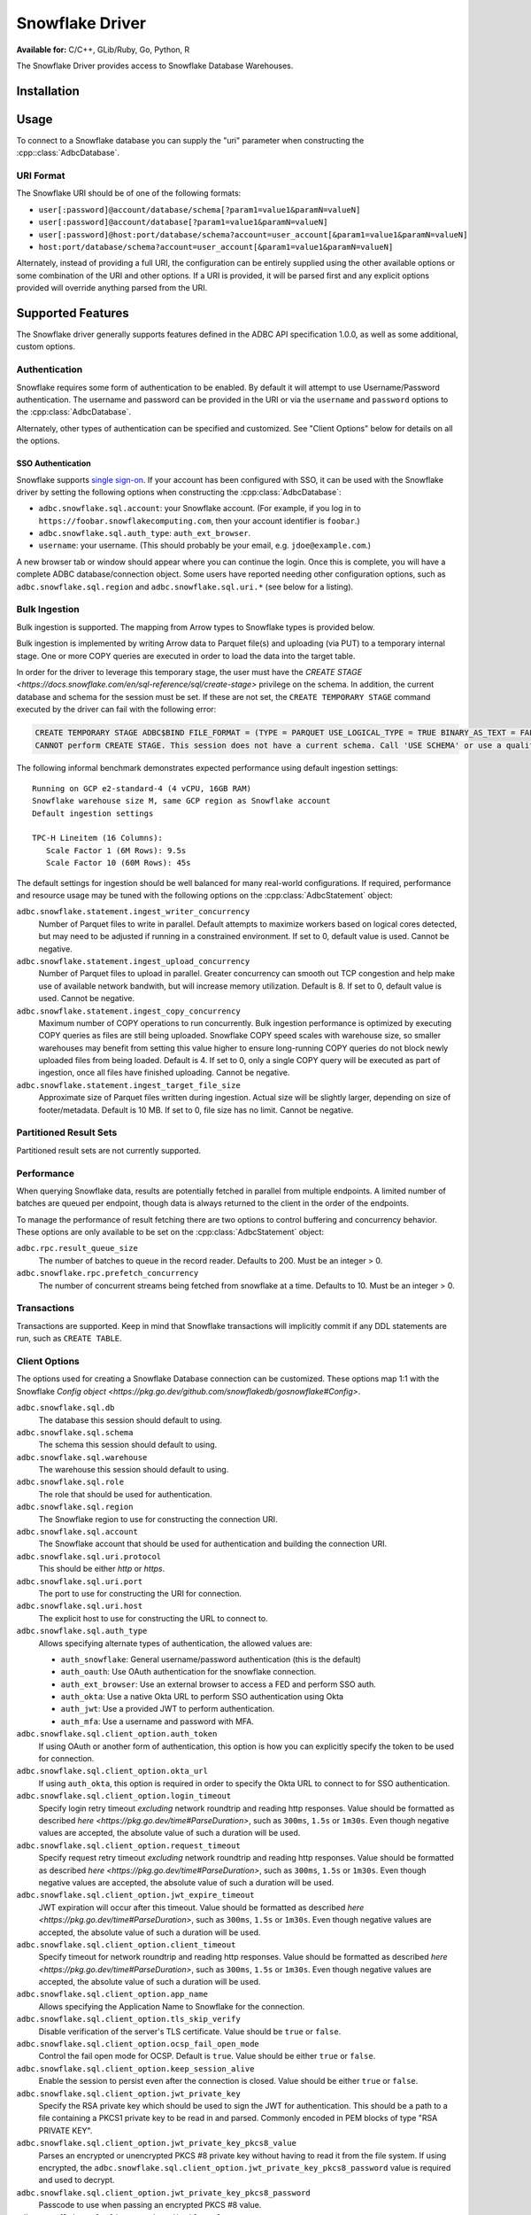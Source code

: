 .. Licensed to the Apache Software Foundation (ASF) under one
.. or more contributor license agreements.  See the NOTICE file
.. distributed with this work for additional information
.. regarding copyright ownership.  The ASF licenses this file
.. to you under the Apache License, Version 2.0 (the
.. "License"); you may not use this file except in compliance
.. with the License.  You may obtain a copy of the License at
..
..   http://www.apache.org/licenses/LICENSE-2.0
..
.. Unless required by applicable law or agreed to in writing,
.. software distributed under the License is distributed on an
.. "AS IS" BASIS, WITHOUT WARRANTIES OR CONDITIONS OF ANY
.. KIND, either express or implied.  See the License for the
.. specific language governing permissions and limitations
.. under the License.

================
Snowflake Driver
================

**Available for:** C/C++, GLib/Ruby, Go, Python, R

The Snowflake Driver provides access to Snowflake Database Warehouses.

Installation
============

.. tab-set::

   .. tab-item:: C/C++
      :sync: cpp

      For conda-forge users:

      .. code-block:: shell

         mamba install libadbc-driver-snowflake

   .. tab-item:: Go
      :sync: go

      .. code-block:: shell

        go get github.com/apache/arrow-adbc/go/adbc/driver/snowflake

   .. tab-item:: Python
      :sync: python

      .. code-block:: shell

         # For conda-forge
         mamba install adbc-driver-snowflake

         # For pip
         pip install adbc_driver_snowflake

   .. tab-item:: R
      :sync: r

      .. code-block:: shell

         # install.packages("pak")
         pak::pak("apache/arrow-adbc/r/adbcsnowflake")

Usage
=====

To connect to a Snowflake database you can supply the "uri" parameter when
constructing the :cpp::class:`AdbcDatabase`.

.. tab-set::

   .. tab-item:: C++
      :sync: cpp

      .. code-block:: cpp

         #include "arrow-adbc/adbc.h"

         // Ignoring error handling
         struct AdbcDatabase database;
         AdbcDatabaseNew(&database, nullptr);
         AdbcDatabaseSetOption(&database, "driver", "adbc_driver_snowflake", nullptr);
         AdbcDatabaseSetOption(&database, "uri", "<snowflake uri>", nullptr);
         AdbcDatabaseInit(&database, nullptr);

   .. tab-item:: Python
      :sync: python

      .. code-block:: python

         import adbc_driver_snowflake.dbapi

         with adbc_driver_snowflake.dbapi.connect("<snowflake uri>") as conn:
             pass

   .. tab-item:: R
      :sync: r

      .. code-block:: r

         library(adbcdrivermanager)

         # Use the driver manager to connect to a database
         uri <- Sys.getenv("ADBC_SNOWFLAKE_TEST_URI")
         db <- adbc_database_init(adbcsnowflake::adbcsnowflake(), uri = uri)
         con <- adbc_connection_init(db)

   .. tab-item:: Go
      :sync: go

      .. code-block:: go

         import (
            "context"

            "github.com/apache/arrow-adbc/go/adbc"
            "github.com/apache/arrow-adbc/go/adbc/driver/snowflake"
         )

         func main() {
            var drv snowflake.Driver
            db, err := drv.NewDatabase(map[string]string{
                adbc.OptionKeyURI: "<snowflake uri>",
            })
            if err != nil {
                // handle error
            }
            defer db.Close()

            cnxn, err := db.Open(context.Background())
            if err != nil {
                // handle error
            }
            defer cnxn.Close()
         }

URI Format
----------

The Snowflake URI should be of one of the following formats:

- ``user[:password]@account/database/schema[?param1=value1&paramN=valueN]``
- ``user[:password]@account/database[?param1=value1&paramN=valueN]``
- ``user[:password]@host:port/database/schema?account=user_account[&param1=value1&paramN=valueN]``
- ``host:port/database/schema?account=user_account[&param1=value1&paramN=valueN]``

Alternately, instead of providing a full URI, the configuration can
be entirely supplied using the other available options or some combination
of the URI and other options. If a URI is provided, it will be parsed first
and any explicit options provided will override anything parsed from the URI.

Supported Features
==================

The Snowflake driver generally supports features defined in the ADBC API
specification 1.0.0, as well as some additional, custom options.

Authentication
--------------

Snowflake requires some form of authentication to be enabled. By default
it will attempt to use Username/Password authentication. The username and
password can be provided in the URI or via the ``username`` and ``password``
options to the :cpp:class:`AdbcDatabase`.

Alternately, other types of authentication can be specified and customized.
See "Client Options" below for details on all the options.

SSO Authentication
~~~~~~~~~~~~~~~~~~

Snowflake supports `single sign-on
<https://docs.snowflake.com/en/user-guide/admin-security-fed-auth-overview>`_.
If your account has been configured with SSO, it can be used with the
Snowflake driver by setting the following options when constructing the
:cpp:class:`AdbcDatabase`:

- ``adbc.snowflake.sql.account``: your Snowflake account.  (For example, if
  you log in to ``https://foobar.snowflakecomputing.com``, then your account
  identifier is ``foobar``.)
- ``adbc.snowflake.sql.auth_type``: ``auth_ext_browser``.
- ``username``: your username.  (This should probably be your email,
  e.g. ``jdoe@example.com``.)

A new browser tab or window should appear where you can continue the login.
Once this is complete, you will have a complete ADBC database/connection
object.  Some users have reported needing other configuration options, such as
``adbc.snowflake.sql.region`` and ``adbc.snowflake.sql.uri.*`` (see below for
a listing).

.. tab-set::

   .. tab-item:: Python
      :sync: python

      .. code-block:: python

         import adbc_driver_snowflake.dbapi
         # This will open a new browser tab, and block until you log in.
         adbc_driver_snowflake.dbapi.connect(db_kwargs={
             "adbc.snowflake.sql.account": "foobar",
             "adbc.snowflake.sql.auth_type": "auth_ext_browser",
             "username": "jdoe@example.com",
         })

   .. tab-item:: R
      :sync: r

      .. code-block:: r

         library(adbcdrivermanager)
         db <- adbc_database_init(
           adbcsnowflake::adbcsnowflake(),
           adbc.snowflake.sql.account = 'foobar',
           adbc.snowflake.sql.auth_type = 'auth_ext_browser'
           username = 'jdoe@example.com',
         )
         # This will open a new browser tab, and block until you log in.
         con <- adbc_connection_init(db)

   .. tab-item:: Go
      :sync: go

      .. code-block:: go

         import (
            "context"

            "github.com/apache/arrow-adbc/go/adbc"
            "github.com/apache/arrow-adbc/go/adbc/driver/snowflake"
         )

         func main() {
            var drv snowflake.Driver
            db, err := drv.NewDatabase(map[string]string{
                snowflake.OptionAccount: "foobar",
                snowflake.OptionAuthType: snowflake.OptionValueAuthExternalBrowser,
                adbc.OptionKeyUsername: "jdoe@example.com",
            })
            if err != nil {
                // handle error
            }
            defer db.Close()

            cnxn, err := db.Open(context.Background())
            if err != nil {
                // handle error
            }
            defer cnxn.Close()
         }



Bulk Ingestion
--------------

Bulk ingestion is supported. The mapping from Arrow types to Snowflake types
is provided below.

Bulk ingestion is implemented by writing Arrow data to Parquet file(s) and uploading (via PUT) to a temporary internal stage.
One or more COPY queries are executed in order to load the data into the target table.

In order for the driver to leverage this temporary stage, the user must have
the `CREATE STAGE <https://docs.snowflake.com/en/sql-reference/sql/create-stage>` privilege on the schema. In addition,
the current database and schema for the session must be set. If these are not set, the ``CREATE TEMPORARY STAGE`` command
executed by the driver can fail with the following error:

.. code-block:: sql

   CREATE TEMPORARY STAGE ADBC$BIND FILE_FORMAT = (TYPE = PARQUET USE_LOGICAL_TYPE = TRUE BINARY_AS_TEXT = FALSE)
   CANNOT perform CREATE STAGE. This session does not have a current schema. Call 'USE SCHEMA' or use a qualified name.

The following informal benchmark demonstrates expected performance using default ingestion settings::

   Running on GCP e2-standard-4 (4 vCPU, 16GB RAM)
   Snowflake warehouse size M, same GCP region as Snowflake account
   Default ingestion settings

   TPC-H Lineitem (16 Columns):
      Scale Factor 1 (6M Rows): 9.5s
      Scale Factor 10 (60M Rows): 45s

The default settings for ingestion should be well balanced for many real-world configurations. If required, performance
and resource usage may be tuned with the following options on the :cpp:class:`AdbcStatement` object:

``adbc.snowflake.statement.ingest_writer_concurrency``
    Number of Parquet files to write in parallel. Default attempts to maximize workers based on logical cores detected,
    but may need to be adjusted if running in a constrained environment. If set to 0, default value is used. Cannot be negative.

``adbc.snowflake.statement.ingest_upload_concurrency``
    Number of Parquet files to upload in parallel. Greater concurrency can smooth out TCP congestion and help make
    use of available network bandwith, but will increase memory utilization. Default is 8. If set to 0, default value is used.
    Cannot be negative.

``adbc.snowflake.statement.ingest_copy_concurrency``
    Maximum number of COPY operations to run concurrently. Bulk ingestion performance is optimized by executing COPY
    queries as files are still being uploaded. Snowflake COPY speed scales with warehouse size, so smaller warehouses
    may benefit from setting this value higher to ensure long-running COPY queries do not block newly uploaded files
    from being loaded. Default is 4. If set to 0, only a single COPY query will be executed as part of ingestion,
    once all files have finished uploading. Cannot be negative.

``adbc.snowflake.statement.ingest_target_file_size``
    Approximate size of Parquet files written during ingestion. Actual size will be slightly larger, depending on
    size of footer/metadata. Default is 10 MB. If set to 0, file size has no limit. Cannot be negative.

Partitioned Result Sets
-----------------------

Partitioned result sets are not currently supported.

Performance
-----------

When querying Snowflake data, results are potentially fetched in parallel from multiple endpoints.
A limited number of batches are queued per endpoint, though data is always
returned to the client in the order of the endpoints.

To manage the performance of result fetching there are two options to control
buffering and concurrency behavior. These options are only available to be set
on the :cpp:class:`AdbcStatement` object:

``adbc.rpc.result_queue_size``
    The number of batches to queue in the record reader. Defaults to 200.
    Must be an integer > 0.

``adbc.snowflake.rpc.prefetch_concurrency``
    The number of concurrent streams being fetched from snowflake at a time.
    Defaults to 10. Must be an integer > 0.

Transactions
------------

Transactions are supported. Keep in mind that Snowflake transactions will
implicitly commit if any DDL statements are run, such as ``CREATE TABLE``.

Client Options
--------------

The options used for creating a Snowflake Database connection can be customized.
These options map 1:1 with the Snowflake `Config object <https://pkg.go.dev/github.com/snowflakedb/gosnowflake#Config>`.

``adbc.snowflake.sql.db``
    The database this session should default to using.

``adbc.snowflake.sql.schema``
    The schema this session should default to using.

``adbc.snowflake.sql.warehouse``
    The warehouse this session should default to using.

``adbc.snowflake.sql.role``
    The role that should be used for authentication.

``adbc.snowflake.sql.region``
    The Snowflake region to use for constructing the connection URI.

``adbc.snowflake.sql.account``
    The Snowflake account that should be used for authentication and building the
    connection URI.

``adbc.snowflake.sql.uri.protocol``
    This should be either `http` or `https`.

``adbc.snowflake.sql.uri.port``
    The port to use for constructing the URI for connection.

``adbc.snowflake.sql.uri.host``
    The explicit host to use for constructing the URL to connect to.

``adbc.snowflake.sql.auth_type``
    Allows specifying alternate types of authentication, the allowed values are:

    - ``auth_snowflake``: General username/password authentication (this is the default)
    - ``auth_oauth``: Use OAuth authentication for the snowflake connection.
    - ``auth_ext_browser``: Use an external browser to access a FED and perform SSO auth.
    - ``auth_okta``: Use a native Okta URL to perform SSO authentication using Okta
    - ``auth_jwt``: Use a provided JWT to perform authentication.
    - ``auth_mfa``: Use a username and password with MFA.

``adbc.snowflake.sql.client_option.auth_token``
    If using OAuth or another form of authentication, this option is how you can
    explicitly specify the token to be used for connection.

``adbc.snowflake.sql.client_option.okta_url``
    If using ``auth_okta``, this option is required in order to specify the
    Okta URL to connect to for SSO authentication.

``adbc.snowflake.sql.client_option.login_timeout``
    Specify login retry timeout *excluding* network roundtrip and reading http responses.
    Value should be formatted as described `here <https://pkg.go.dev/time#ParseDuration>`,
    such as ``300ms``, ``1.5s`` or ``1m30s``. Even though negative values are accepted,
    the absolute value of such a duration will be used.

``adbc.snowflake.sql.client_option.request_timeout``
    Specify request retry timeout *excluding* network roundtrip and reading http responses.
    Value should be formatted as described `here <https://pkg.go.dev/time#ParseDuration>`,
    such as ``300ms``, ``1.5s`` or ``1m30s``. Even though negative values are accepted,
    the absolute value of such a duration will be used.

``adbc.snowflake.sql.client_option.jwt_expire_timeout``
    JWT expiration will occur after this timeout.
    Value should be formatted as described `here <https://pkg.go.dev/time#ParseDuration>`,
    such as ``300ms``, ``1.5s`` or ``1m30s``. Even though negative values are accepted,
    the absolute value of such a duration will be used.

``adbc.snowflake.sql.client_option.client_timeout``
    Specify timeout for network roundtrip and reading http responses.
    Value should be formatted as described `here <https://pkg.go.dev/time#ParseDuration>`,
    such as ``300ms``, ``1.5s`` or ``1m30s``. Even though negative values are accepted,
    the absolute value of such a duration will be used.

``adbc.snowflake.sql.client_option.app_name``
    Allows specifying the Application Name to Snowflake for the connection.

``adbc.snowflake.sql.client_option.tls_skip_verify``
    Disable verification of the server's TLS certificate. Value should be ``true``
    or ``false``.

``adbc.snowflake.sql.client_option.ocsp_fail_open_mode``
    Control the fail open mode for OCSP. Default is ``true``. Value should
    be either ``true`` or ``false``.

``adbc.snowflake.sql.client_option.keep_session_alive``
    Enable the session to persist even after the connection is closed. Value
    should be either ``true`` or ``false``.

``adbc.snowflake.sql.client_option.jwt_private_key``
    Specify the RSA private key which should be used to sign the JWT for
    authentication. This should be a path to a file containing a PKCS1
    private key to be read in and parsed. Commonly encoded in PEM blocks
    of type "RSA PRIVATE KEY".

``adbc.snowflake.sql.client_option.jwt_private_key_pkcs8_value``
    Parses an encrypted or unencrypted PKCS #8 private key without having to
    read it from the file system. If using encrypted, the
    ``adbc.snowflake.sql.client_option.jwt_private_key_pkcs8_password`` value
    is required and used to decrypt.

``adbc.snowflake.sql.client_option.jwt_private_key_pkcs8_password``
    Passcode to use when passing an encrypted PKCS #8 value.

``adbc.snowflake.sql.client_option.disable_telemetry``
    The Snowflake driver allows for telemetry information which can be
    disabled by setting this to ``true``. Value should be either ``true``
    or ``false``.

``adbc.snowflake.sql.client_option.config_file``
    Specifies the location of the client configuration json file.

``adbc.snowflake.sql.client_option.tracing``
    Set the logging level

``adbc.snowflake.sql.client_option.cache_mfa_token``
    When ``true``, the MFA token is cached in the credential manager. Defaults
    to ``true`` on Windows/OSX, ``false`` on Linux.

``adbc.snowflake.sql.client_option.store_temp_creds``
    When ``true``, the ID token is cached in the credential manager. Defaults
    to ``true`` on Windows/OSX, ``false`` on Linux.

``adbc.snowflake.sql.client_option.use_high_precision``
    When ``true``, fixed-point snowflake columns with the type ``NUMBER``
    will be returned as ``Decimal128`` type Arrow columns using the precision
    and scale of the ``NUMBER`` type. When ``false``, ``NUMBER`` columns
    with a scale of 0 will be returned as ``Int64`` typed Arrow columns and
    non-zero scaled columns will be returned as ``Float64`` typed Arrow columns.
    The default is ``true``.


Metadata
--------

When calling :cpp:func:`AdbcConnectionGetTableSchema`, the returned Arrow Schema
will contain metadata on each field:

``DATA_TYPE``
    This will be a string containing the raw Snowflake data type of this column

``PRIMARY_KEY``
    This will be either ``Y`` or ``N`` to indicate a column is a primary key.

In addition, the schema on the stream of results from a query will contain
the following metadata keys on each field:

``logicalType``
    The Snowflake logical type of this column. Will be one of ``fixed``,
    ``real``, ``text``, ``date``, ``variant``, ``timestamp_ltz``, ``timestamp_ntz``,
    ``timestamp_tz``, ``object``, ``array``, ``binary``, ``time``, ``boolean``.

``precision``
    An integer representing the Snowflake precision of the field.

``scale``
    An integer representing the Snowflake scale of the values in this field.

``charLength``
    If a text field, this will be equivalent to the ``VARCHAR(#)`` parameter ``#``.

``byteLength``
    Will contain the length, in bytes, of the raw data sent back from Snowflake
    regardless of the type of the field in Arrow.

Type Support
------------

Because Snowflake types do not necessary match up 1-to-1 with Arrow types
the following is what should be expected when requesting data. Any conversions
indicated are done to ensure consistency of the stream of record batches.

.. list-table::
   :header-rows: 1

   * - Snowflake Type
     - Arrow Type
     - Notes

   * - integral types
     - number(38, 0)
     - All integral types in Snowflake are stored as numbers for which neither
       precision nor scale can be specified.

   * - float/double
     - float64
     - Snowflake does not distinguish between float or double. Both are 64-bit values.

   * - decimal/numeric
     - numeric
     - Snowflake will respect the precision/scale of the Arrow type. See the
       ``adbc.snowflake.sql.client_option.use_high_precision`` for exceptions to this
       behavior.

   * - time
     - time64[ns]
     - For ingestion, time32 can also be used.

   * - date
     - date32
     - For ingestion, date64 can also be used.

   * - | timestamp_ltz
       | timestamp_ntz
       | timestamp_tz
     - timestamp[ns]
     - Local time zone will be used, except for timestamp_ntz which is not an instant.
       In this case no timezone will be present in the type. Physical values will be
       UTC-normalized.

   * - | variant
       | object
       | array
     - string
     - Snowflake does not provide information about nested
       types. Values will be strings in a format similar to JSON that
       can be parsed. The Arrow type will contain a metadata key
       ``logicalType`` with the Snowflake field type. Arrow Struct and
       Map types will be stored as objects when ingested. List types will
       be stored as arrays.

   * - | geography
       | geometry
     - string
     - There is no current canonical Arrow (extension) type for these
       types, so they will be returned as the string values that
       Snowflake provides.
